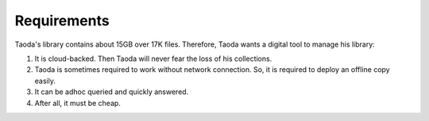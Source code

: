 ################
Requirements
################

Taoda's library contains about 15GB over 17K files.
Therefore, Taoda wants a digital tool to manage his library:

#.  It is cloud-backed.
    Then Taoda will never fear the loss of his collections.
#.  Taoda is sometimes required to work without network connection.
    So, it is required to deploy an offline copy easily.
#.  It can be adhoc queried and quickly answered.
#.  After all, it must be cheap.
